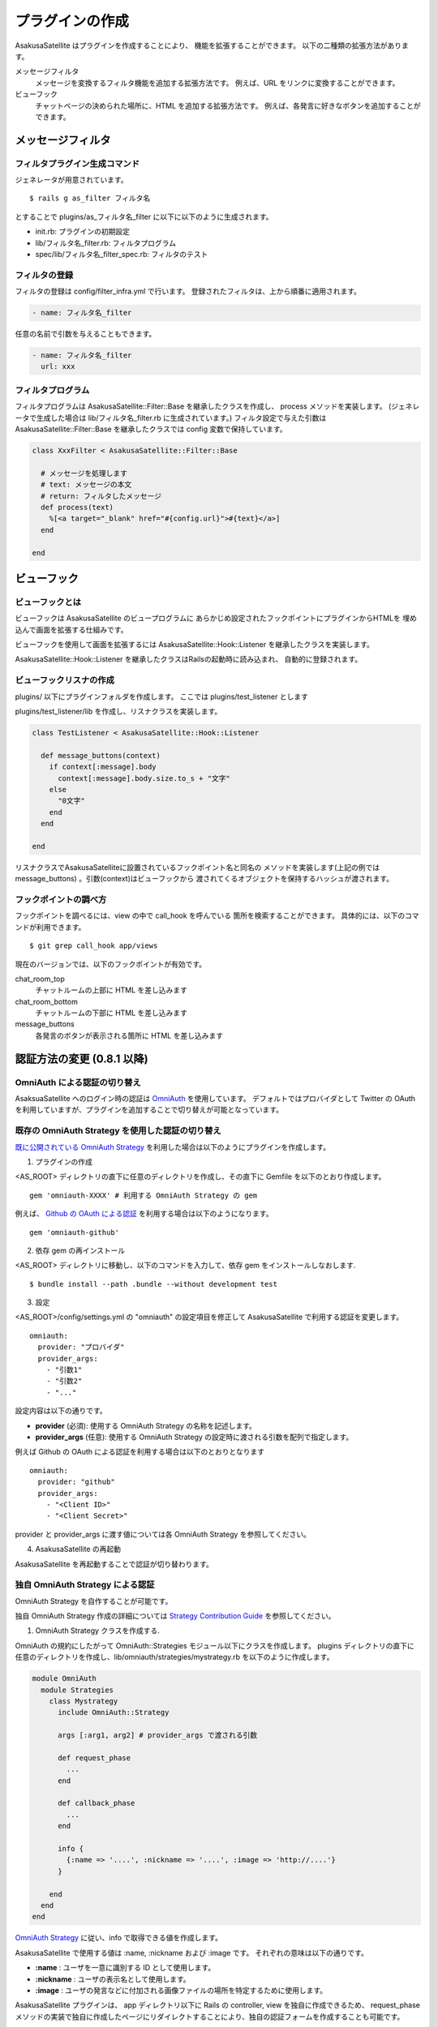 プラグインの作成
======================================

AsakusaSatellite はプラグインを作成することにより、
機能を拡張することができます。
以下の二種類の拡張方法があります。

メッセージフィルタ
    メッセージを変換するフィルタ機能を追加する拡張方法です。
    例えば、URL をリンクに変換することができます。
ビューフック
    チャットページの決められた場所に、HTML を追加する拡張方法です。
    例えば、各発言に好きなボタンを追加することができます。

メッセージフィルタ
--------------------------------------

フィルタプラグイン生成コマンド
^^^^^^^^^^^^^^^^^^^^^^^^^^^^^^^^^^^^^^

ジェネレータが用意されています。

::

    $ rails g as_filter フィルタ名

とすることで plugins/as_フィルタ名_filter に以下に以下のように生成されます。

* init.rb: プラグインの初期設定
* lib/フィルタ名_filter.rb: フィルタプログラム
* spec/lib/フィルタ名_filter_spec.rb: フィルタのテスト

フィルタの登録
^^^^^^^^^^^^^^^^^^^^^^^^^^^^^^^^^^^^^^
フィルタの登録は config/filter_infra.yml で行います。
登録されたフィルタは、上から順番に適用されます。

.. code-block:: yaml

  - name: フィルタ名_filter

任意の名前で引数を与えることもできます。

.. code-block:: yaml

  - name: フィルタ名_filter
    url: xxx

フィルタプログラム
^^^^^^^^^^^^^^^^^^^^^^^^^^^^^^^^^^^^^^
フィルタプログラムは AsakusaSatellite::Filter::Base を継承したクラスを作成し、
process メソッドを実装します。
(ジェネレータで生成した場合は lib/フィルタ名_filter.rb に生成されています。) 
フィルタ設定で与えた引数はAsakusaSatellite::Filter::Base を継承したクラスでは
config 変数で保持しています。

.. code-block:: ruby

  class XxxFilter < AsakusaSatellite::Filter::Base
  
    # メッセージを処理します
    # text: メッセージの本文
    # return: フィルタしたメッセージ
    def process(text)
      %[<a target="_blank" href="#{config.url}">#{text}</a>]
    end
  
  end


ビューフック
--------------------------------------
ビューフックとは
^^^^^^^^^^^^^^^^^^^^^^^^^^^^^^^^^^^^^^

ビューフックは AsakusaSatellite のビュープログラムに
あらかじめ設定されたフックポイントにプラグインからHTMLを
埋め込んで画面を拡張する仕組みです。

ビューフックを使用して画面を拡張するには AsakusaSatellite::Hook::Listener
を継承したクラスを実装します。

AsakusaSatellite::Hook::Listener を継承したクラスはRailsの起動時に読み込まれ、
自動的に登録されます。

ビューフックリスナの作成
^^^^^^^^^^^^^^^^^^^^^^^^^^^^^^^^^^^^^^
plugins/ 以下にプラグインフォルダを作成します。
ここでは plugins/test_listener とします

plugins/test_listener/lib を作成し、リスナクラスを実装します。

.. code-block:: ruby

    class TestListener < AsakusaSatellite::Hook::Listener
    
      def message_buttons(context)
        if context[:message].body
          context[:message].body.size.to_s + "文字"
        else
          "0文字"
        end
      end

    end


リスナクラスでAsakusaSatelliteに設置されているフックポイント名と同名の
メソッドを実装します(上記の例ではmessage_buttons) 。引数(context)はビューフックから
渡されてくるオブジェクトを保持するハッシュが渡されます。

フックポイントの調べ方
^^^^^^^^^^^^^^^^^^^^^^^^^^^^^^^^^^^^^^

フックポイントを調べるには、view の中で call_hook を呼んでいる
箇所を検索することができます。
具体的には、以下のコマンドが利用できます。

::

    $ git grep call_hook app/views

現在のバージョンでは、以下のフックポイントが有効です。

chat_room_top
    チャットルームの上部に HTML を差し込みます
chat_room_bottom
    チャットルームの下部に HTML を差し込みます
message_buttons
    各発言のボタンが表示される箇所に HTML を差し込みます

認証方法の変更 (0.8.1 以降)
--------------------------------------

OmniAuth による認証の切り替え
^^^^^^^^^^^^^^^^^^^^^^^^^^^^^^^^^^^^^^^^^^^^^^^^^^^^^^^^^

AsaksuaSatellite へのログイン時の認証は `OmniAuth <https://github.com/intridea/omniauth>`_ を使用しています。
デフォルトではプロバイダとして Twitter の OAuth を利用していますが、プラグインを追加することで切り替えが可能となっています。

既存の OmniAuth Strategy を使用した認証の切り替え
^^^^^^^^^^^^^^^^^^^^^^^^^^^^^^^^^^^^^^^^^^^^^^^^^^^^^^^^^

`既に公開されている OmniAuth Strategy <https://github.com/intridea/omniauth/wiki/List-of-Strategies>`_
を利用した場合は以下のようにプラグインを作成します。

1. プラグインの作成

<AS_ROOT> ディレクトリの直下に任意のディレクトリを作成し、その直下に Gemfile を以下のとおり作成します。

::

    gem 'omniauth-XXXX' # 利用する OmniAuth Strategy の gem

例えば、 `Github の OAuth による認証 <https://github.com/intridea/omniauth-github>`_ を利用する場合は以下のようになります。

::

    gem 'omniauth-github'


2. 依存 gem の再インストール

<AS_ROOT> ディレクトリに移動し、以下のコマンドを入力して、依存 gem をインストールしなおします.

::

    $ bundle install --path .bundle --without development test

3. 設定

<AS_ROOT>/config/settings.yml の "omniauth" の設定項目を修正して AsakusaSatellite で利用する認証を変更します。

::

    omniauth:
      provider: "プロバイダ"
      provider_args:
        - "引数1"
        - "引数2"
        - "..."

設定内容は以下の通りです。

* **provider** (必須): 使用する OmniAuth Strategy の名称を記述します。
* **provider_args** (任意): 使用する OmniAuth Strategy の設定時に渡される引数を配列で指定します。

例えば Github の OAuth による認証を利用する場合は以下のとおりとなります

::

    omniauth:
      provider: "github"
      provider_args:
        - "<Client ID>"
        - "<Client Secret>"

provider と provider_args に渡す値については各 OmniAuth Strategy を参照してください。

4. AsakusaSatellite の再起動

AsakusaSatellite を再起動することで認証が切り替わります。


独自 OmniAuth Strategy による認証
^^^^^^^^^^^^^^^^^^^^^^^^^^^^^^^^^^^^^^^^^^

OmniAuth Strategy を自作することが可能です。

独自 OmniAuth Strategy 作成の詳細については
`Strategy Contribution Guide <https://github.com/intridea/omniauth/wiki/Strategy-Contribution-Guide>`_
を参照してください。

1. OmniAuth Strategy クラスを作成する.

OmniAuth の規約にしたがって OmniAuth::Strategies モジュール以下にクラスを作成します。
plugins ディレクトリの直下に任意のディレクトリを作成し、lib/omniauth/strategies/mystrategy.rb を以下のように作成します。

.. code-block:: ruby

    module OmniAuth
      module Strategies
        class Mystrategy
          include OmniAuth::Strategy

          args [:arg1, arg2] # provider_args で渡される引数

          def request_phase
            ...
          end

          def callback_phase
            ...
          end

          info {
            {:name => '....', :nickname => '....', :image => 'http://....'}
          }

        end
      end
    end

`OmniAuth Strategy <https://github.com/intridea/omniauth/wiki/Auth-Hash-Schema>`_ に従い、info で取得できる値を作成します。

AsakusaSatellite で使用する値は :name, :nickname および :image です。
それぞれの意味は以下の通りです。

* **:name** : ユーザを一意に識別する ID として使用します。
* **:nickname** : ユーザの表示名として使用します。
* **:image** : ユーザの発言などに付加される画像ファイルの場所を特定するために使用します。

AsakusaSatellite プラグインは、 app ディレクトリ以下に Rails の controller, view を独自に作成できるため、
request_phase メソッドの実装で独自に作成したページにリダイレクトすることにより、独自の認証フォームを作成することも可能です。

2. 独自 Strategy を読み込む

プラグインディレクトリの直下に init.rb ファイルを以下のように作成します。

.. code-block:: ruby

    require 'omniauth/strategies/mystrategy'

3. 設定

<AS_ROOT>/config/settings.yml の "omniauth" の設定項目を修正して AsakusaSatellite で利用する認証を変更します。

::

    omniauth:
      provider: "mystrategy" # Strategy 名
      provider_args: # Strategy に渡す値
        - "引数1"
        - "引数2"

4. AsakusaSatellite の再起動

AsakusaSatellite を再起動することで認証が切り替わります。
